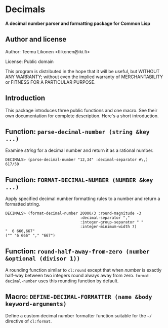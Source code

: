 * Decimals

*A decimal number parser and formatting package for Common Lisp*

** Author and license

Author:  Teemu Likonen <tlikonen@iki.fi>

License: Public domain

This program is distributed in the hope that it will be useful, but
WITHOUT ANY WARRANTY; without even the implied warranty of
MERCHANTABILITY or FITNESS FOR A PARTICULAR PURPOSE.

** Introduction

This package introduces three public functions and one macro. See their
own documentation for complete description. Here's a short introduction.

** Function: =parse-decimal-number (string &key ...)=

Examine /string/ for a decimal number and return it as a rational
number.

#+BEGIN_EXAMPLE
  DECIMALS> (parse-decimal-number "12,34" :decimal-separator #\,)
  617/50
#+END_EXAMPLE

** Function: =FORMAT-DECIMAL-NUMBER (NUMBER &key ...)=

Apply specified decimal number formatting rules to a number and return a
formatted string.

#+BEGIN_EXAMPLE
  DECIMALS> (format-decimal-number 20000/3 :round-magnitude -3
                                   :decimal-separator ","
                                   :integer-group-separator " "
                                   :integer-minimum-width 7)
  "  6 666,667"
  ("" "6 666" "," "667")
#+END_EXAMPLE

** Function: =round-half-away-from-zero (number &optional (divisor 1))=

A rounding function similar to =cl:round= except that when /number/ is
exactly half-way between two integers round always away from zero.
=format-decimal-number= uses this rounding function by default.

** Macro: =DEFINE-DECIMAL-FORMATTER (name &body keyword-arguments)=

Define a custom decimal number formatter function suitable for the
=~/= directive of =cl:format=.
